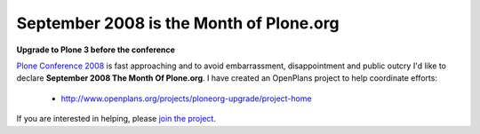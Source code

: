 September 2008 is the Month of Plone.org
========================================

**Upgrade to Plone 3 before the conference**

.. post:: 2008/09/02

`Plone Conference 2008`_ is fast approaching and to avoid embarrassment, disappointment and public outcry I'd like to declare **September 2008 The Month Of Plone.org**. I have created an OpenPlans project to help coordinate efforts:

  - http://www.openplans.org/projects/ploneorg-upgrade/project-home

If you are interested in helping, please `join the project`_.

.. _Plone Conference 2008: http://plone.org/2008
.. _join the project: http://www.openplans.org/projects/ploneorg-upgrade/request-membership
